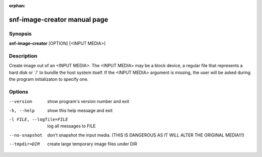 :orphan:

snf-image-creator manual page
=============================

Synopsis
--------

**snf-image-creator** [OPTION] [<INPUT MEDIA>]

Description
-----------
Create image out of an <INPUT MEDIA>. The <INPUT MEDIA> may be a block device,
a regular file that represents a hard disk or \`/' to bundle the host system
itself. If the <INPUT MEDIA> argument is missing, the user will be asked during
the program initializaton to specify one.

Options
-------
--version
	show program's version number and exit
-h, --help
	show this help message and exit
-l FILE, --logfile=FILE
	log all messages to FILE
--no-snapshot
	don't snapshot the input media. (THIS IS DANGEROUS AS IT WILL ALTER THE
	ORIGINAL MEDIA!!!)
--tmpdir=DIR
	create large temporary image files under DIR
